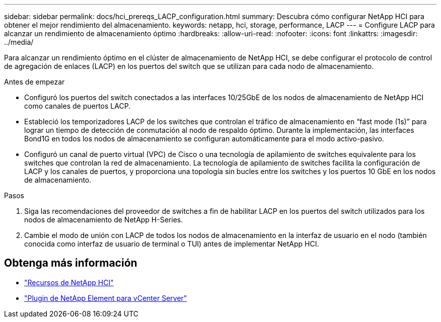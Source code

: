 ---
sidebar: sidebar 
permalink: docs/hci_prereqs_LACP_configuration.html 
summary: Descubra cómo configurar NetApp HCI para obtener el mejor rendimiento del almacenamiento. 
keywords: netapp, hci, storage, performance, LACP 
---
= Configure LACP para alcanzar un rendimiento de almacenamiento óptimo
:hardbreaks:
:allow-uri-read: 
:nofooter: 
:icons: font
:linkattrs: 
:imagesdir: ../media/


[role="lead"]
Para alcanzar un rendimiento óptimo en el clúster de almacenamiento de NetApp HCI, se debe configurar el protocolo de control de agregación de enlaces (LACP) en los puertos del switch que se utilizan para cada nodo de almacenamiento.

.Antes de empezar
* Configuró los puertos del switch conectados a las interfaces 10/25GbE de los nodos de almacenamiento de NetApp HCI como canales de puertos LACP.
* Estableció los temporizadores LACP de los switches que controlan el tráfico de almacenamiento en “fast mode (1s)” para lograr un tiempo de detección de conmutación al nodo de respaldo óptimo. Durante la implementación, las interfaces Bond1G en todos los nodos de almacenamiento se configuran automáticamente para el modo activo-pasivo.
* Configuró un canal de puerto virtual (VPC) de Cisco o una tecnología de apilamiento de switches equivalente para los switches que controlan la red de almacenamiento. La tecnología de apilamiento de switches facilita la configuración de LACP y los canales de puertos, y proporciona una topología sin bucles entre los switches y los puertos 10 GbE en los nodos de almacenamiento.


.Pasos
. Siga las recomendaciones del proveedor de switches a fin de habilitar LACP en los puertos del switch utilizados para los nodos de almacenamiento de NetApp H-Series.
. Cambie el modo de unión con LACP de todos los nodos de almacenamiento en la interfaz de usuario en el nodo (también conocida como interfaz de usuario de terminal o TUI) antes de implementar NetApp HCI.


[discrete]
== Obtenga más información

* https://www.netapp.com/hybrid-cloud/hci-documentation/["Recursos de NetApp HCI"^]
* https://docs.netapp.com/us-en/vcp/index.html["Plugin de NetApp Element para vCenter Server"^]

